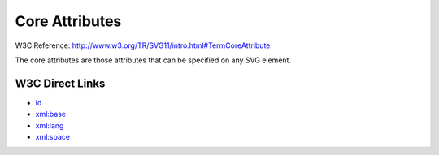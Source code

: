Core Attributes
===============
W3C Reference: http://www.w3.org/TR/SVG11/intro.html#TermCoreAttribute

The core attributes are those attributes that can be specified on any SVG element.

W3C Direct Links
----------------

* `id <http://www.w3.org/TR/SVG11/struct.html#IDAttribute>`_
* `xml:base <http://www.w3.org/TR/SVG11/struct.html#XMLBaseAttribute>`_
* `xml:lang <http://www.w3.org/TR/SVG11/struct.html#XMLLangAttribute>`_
* `xml:space <http://www.w3.org/TR/SVG11/struct.html#XMLSpaceAttribute>`_